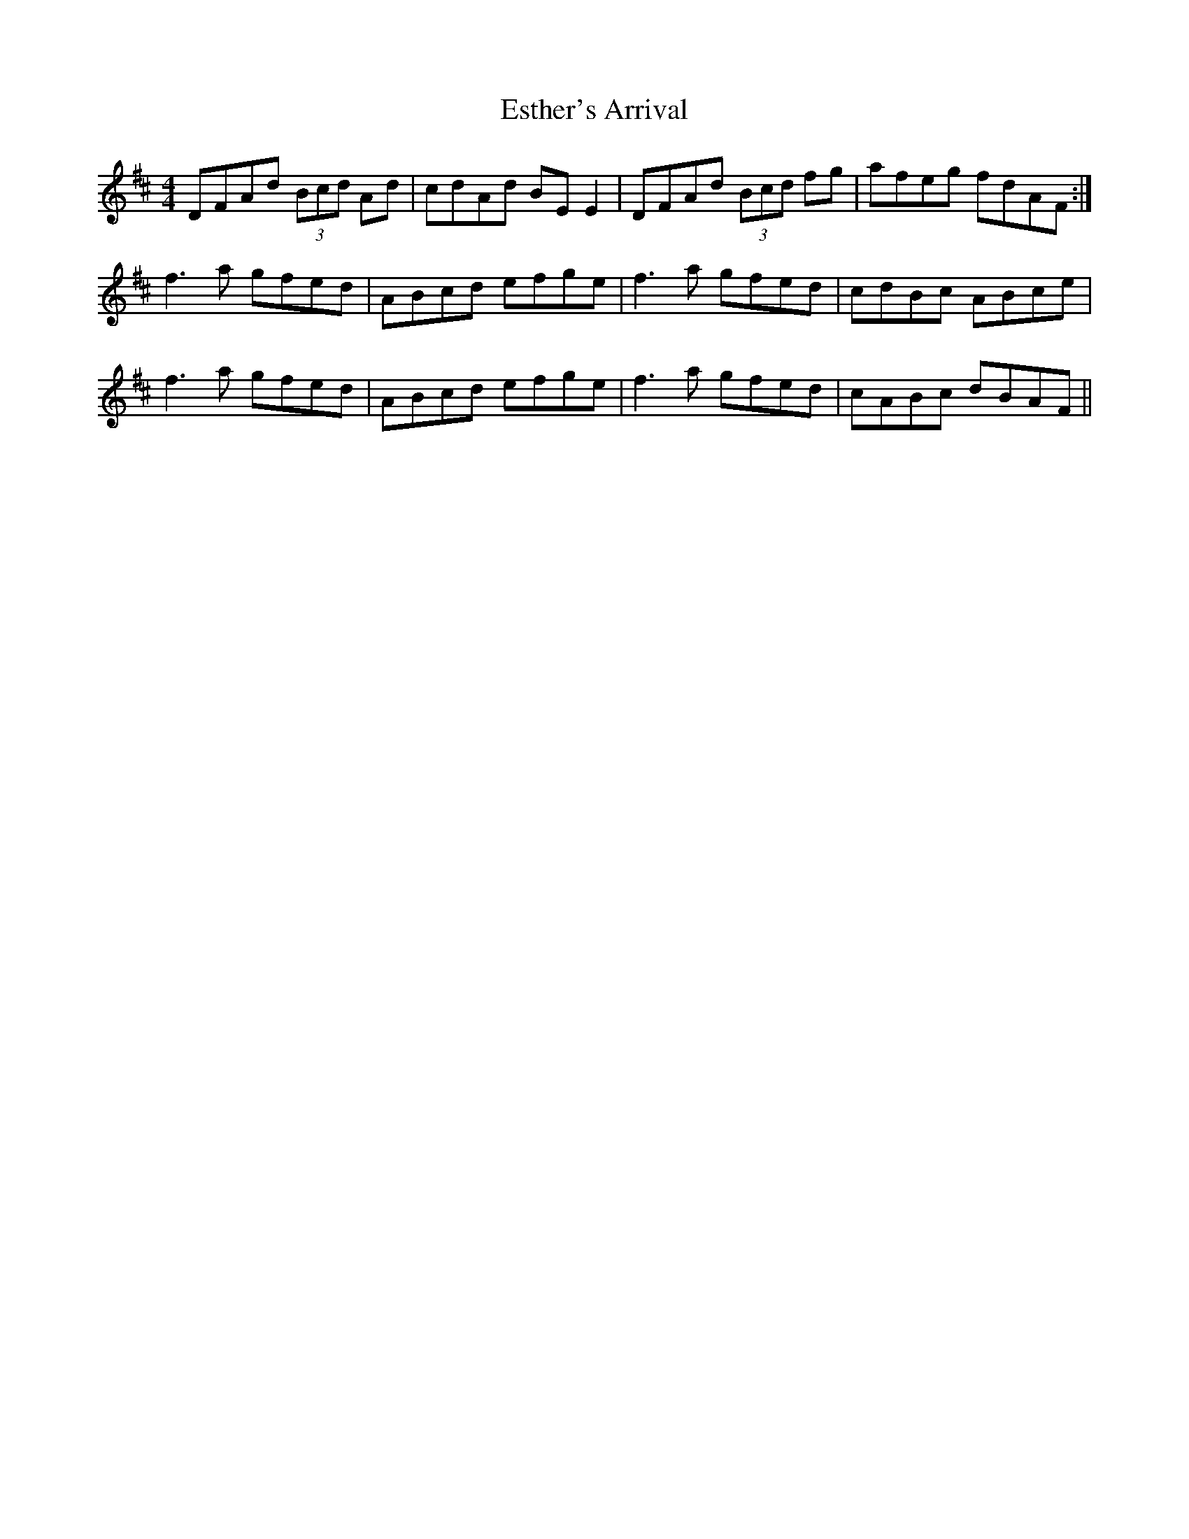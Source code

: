 X: 12076
T: Esther's Arrival
R: reel
M: 4/4
K: Dmajor
DFAd (3Bcd Ad|cdAd BEE2|DFAd (3Bcd fg|afeg fdAF:|
f3a gfed|ABcd efge|f3a gfed|cdBc ABce|
f3a gfed|ABcd efge|f3a gfed|cABc dBAF||

